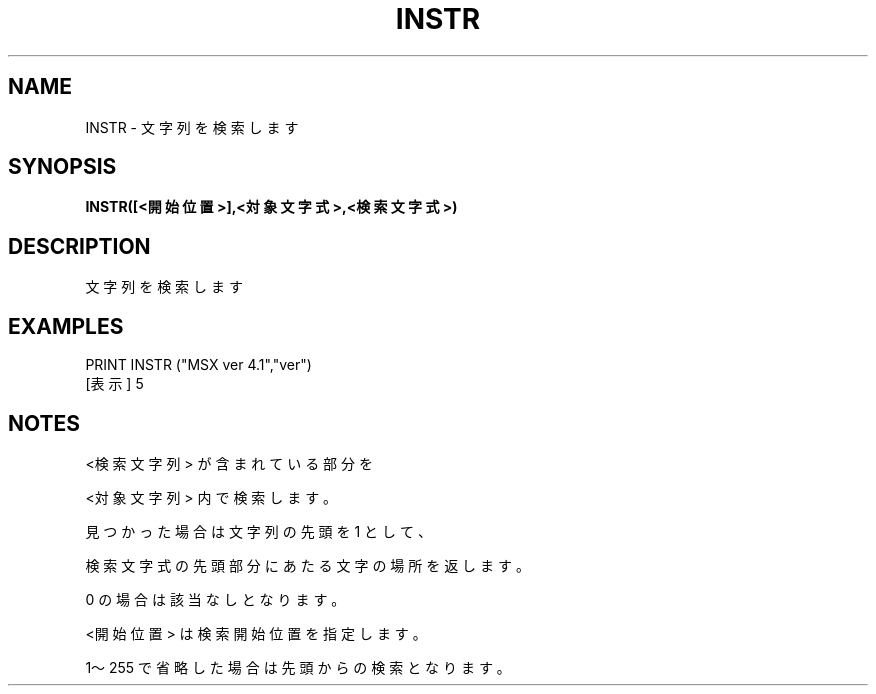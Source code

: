 .TH "INSTR" "1" "2025-05-29" "MSX-BASIC" "User Commands"
.SH NAME
INSTR \- 文字列を検索します

.SH SYNOPSIS
.B INSTR([<開始位置>],<対象文字式>,<検索文字式>)

.SH DESCRIPTION
.PP
文字列を検索します

.SH EXAMPLES
.PP
PRINT INSTR ("MSX ver 4.1","ver")
 [表示] 5

.SH NOTES
.PP
.PP
<検索文字列> が含まれている部分を
.PP
<対象文字列> 内で検索します。
.PP
見つかった場合は文字列の先頭を 1 として、
.PP
検索文字式の先頭部分にあたる文字の場所を返します。
.PP
0 の場合は該当なしとなります。
.PP
<開始位置> は検索開始位置を指定します。
.PP
1～255 で省略した場合は先頭からの検索となります。